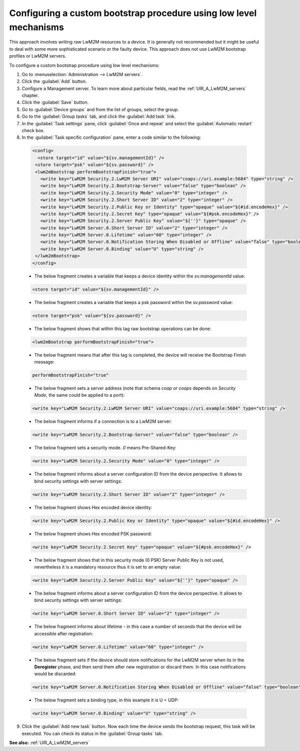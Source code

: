 .. _UG_MLB_Configuring_a_custom_bootstrap_procedure_using_low_level_mechanisms:

Configuring a custom bootstrap procedure using low level mechanisms
===================================================================

This approach involves writing raw LwM2M resources to a device. It is generally not recommended but it might be useful to deal with some more sophisticated scenario or the faulty device. This approach does not use LwM2M bootstrap profiles or LwM2M servers.

To configure a custom bootstrap procedure using low level mechanisms:

1. Go to :menuselection:`Administration --> LwM2M servers`.
2. Click the :guilabel:`Add` button.
3. Configure a Management server. To learn more about particular fields, read the :ref:`UIR_A_LwM2M_servers` chapter.
4. Click the :guilabel:`Save` button.
5. Go to :guilabel:`Device groups` and from the list of groups, select the group.
6. Go to the :guilabel:`Group tasks` tab, and click the :guilabel:`Add task` link.
7. In the :guilabel:`Task settings` pane, click :guilabel:`Once and repeat` and select the :guilabel:`Automatic restart` check box.
8. In the :guilabel:`Task specific configuration` pane, enter a code similar to the following:

 .. code-block:: xml

     <config>
       <store target="id" value="${sv.managementId}" />
      <store target="psk" value="${sv.password}" />
      <lwm2mBootstrap performBootstrapFinish="true">
        <write key="LwM2M Security.2.LwM2M Server URI" value="coaps://uri.example:5684" type="string" />
        <write key="LwM2M Security.2.Bootstrap-Server" value="false" type="boolean" />
        <write key="LwM2M Security.2.Security Mode" value="0" type="integer" />
        <write key="LwM2M Security.2.Short Server ID" value="2" type="integer" />
        <write key="LwM2M Security.2.Public Key or Identity" type="opaque" value="${#id.encodeHex}" />
        <write key="LwM2M Security.2.Secret Key" type="opaque" value="${#psk.encodeHex}" />
        <write key="LwM2M Security.2.Server Public Key" value="${''}" type="opaque" />
        <write key="LwM2M Server.0.Short Server ID" value="2" type="integer" />
        <write key="LwM2M Server.0.Lifetime" value="60" type="integer" />
        <write key="LwM2M Server.0.Notification Storing When Disabled or Offline" value="false" type="boolean" />
        <write key="LwM2M Server.0.Binding" value="U" type="string" />
      </lwm2mBootstrap>
     </config>

 * The below fragment creates a variable that keeps a device identity within the *sv.managementId* value:

 .. code-block:: xml

     <store target="id" value="${sv.managementId}" />

 * The below fragment creates a variable that keeps a psk password within the *sv.password* value:

 .. code-block:: xml

     <store target="psk" value="${sv.password}" />

 * The below fragment shows that within this tag raw bootstrap operations can be done:

 .. code-block:: xml

     <lwm2mBootstrap performBootstrapFinish="true">

 * The below fragment means that after this tag is completed, the device will receive the Bootstrap Finish message:

 .. code-block:: xml

     performBootstrapFinish="true"

 * The below fragment sets a server address (note that schema *coap* or *coaps* depends on *Security Mode*, the same could be applied to a port):

 .. code-block:: xml

     <write key="LwM2M Security.2.LwM2M Server URI" value="coaps://uri.example:5684" type="string" />

 * The below fragment informs if a connection is to a LwM2M server:

 .. code-block:: xml

     <write key="LwM2M Security.2.Bootstrap-Server" value="false" type="boolean" />

 * The below fragment sets a security mode. *0* means Pre-Shared-Key:

 .. code-block:: xml

     <write key="LwM2M Security.2.Security Mode" value="0" type="integer" />

 * The below fragment informs about a server configuration ID from the device perspective. It allows to bind security settings with server settings:

 .. code-block:: xml

     <write key="LwM2M Security.2.Short Server ID" value="2" type="integer" />

 * The below fragment shows Hex encoded device identity:

 .. code-block:: xml

     <write key="LwM2M Security.2.Public Key or Identity" type="opaque" value="${#id.encodeHex}" />

 * The below fragment shows Hex encoded PSK password:

 .. code-block:: xml

     <write key="LwM2M Security.2.Secret Key" type="opaque" value="${#psk.encodeHex}" />

 * The below fragment shows that in this security mode (0 PSK) Server Public Key is not used, nevertheless it is a mandatory resource thus it is set to an empty value:

 .. code-block:: xml

     <write key="LwM2M Security.2.Server Public Key" value="${''}" type="opaque" />

 * The below fragment informs about a server configuration ID from the device perspective. It allows to bind security settings with server settings:

 .. code-block:: xml

     <write key="LwM2M Server.0.Short Server ID" value="2" type="integer" />

 * The below fragment informs about lifetime - in this case a number of seconds that the device will be accessible after registration:

 .. code-block:: xml

     <write key="LwM2M Server.0.Lifetime" value="60" type="integer" />

 * The below fragment sets if the device should store notifications for the LwM2M server when its in the **Deregister** phase, and then send them after new registration or discard them. In this case notifications would be discarded:

 .. code-block:: xml

     <write key="LwM2M Server.0.Notification Storing When Disabled or Offline" value="false" type="boolean" />

 * The below fragment sets a binding type, in this example it is U = UDP:

 .. code-block:: xml

     <write key="LwM2M Server.0.Binding" value="U" type="string" />

9. Click the :guilabel:`Add new task` button. Now each time the device sends the bootstrap request, this task will be executed. You can check its status in the :guilabel:`Group tasks` tab.

**See also:** :ref:`UIR_A_LwM2M_servers`